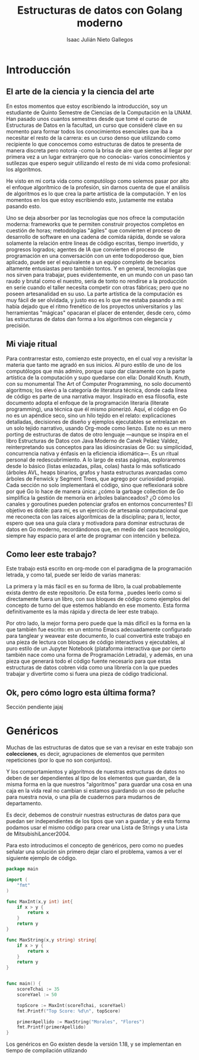 #+title: Estructuras de datos con Golang moderno
#+author: Isaac Julián Nieto Gallegos
* Introducción
** El arte de la ciencia y la ciencia del arte
En estos momentos que estoy escribiendo la introducción, soy un estudiante de Quinto Semestre de Ciencias de la Computación en la UNAM.
Han pasado unos cuantos semestres desde que tomé el curso de Estructuras de Datos en la facultad, un curso que consideré clave en su momento para formar todos los conocimientos esenciales que iba a necesitar el resto de la carrera: es un curso denso que utilizando como recipiente lo que conocemos como estructuras de datos te presenta de manera discreta pero notoria -como la brisa de aire que sientes al llegar por primera vez a un lugar extranjero que no conocías- varios conocimientos y sutilezas que espero seguir utilizando el resto de mi vida como profesional: los algoritmos.

He visto en mi corta vida como computólogo como solemos pasar por alto el enfoque algorítmico de la profesión, sin darnos cuenta de que el análisis de algoritmos es lo que crea la parte artística de la computación. Y en los momentos en los que estoy escribiendo esto, justamente me estaba pasando esto.

Uno se deja absorber por las tecnologías que nos ofrece la computación moderna: frameworks que te permiten construir proyectos completos en cuestión de horas; metodologías "ágiles" que convierten el proceso de desarrollo de software en una cadena de comida rápida, donde se valora solamente la relación entre lineas de código escritas, tiempo invertido, y progresos logrados; agentes de IA que convierten el proceso de programación en una conversación con un ente todopoderoso que, bien aplicado, puede ser el equivalente a un equipo completo de becarios altamente entusiastas pero también tontos. Y en general, tecnologías que nos sirven para trabajar, pues evidentemente, en un mundo con un paso tan raudo y brutal como el nuestro, sería de tonto no rendirse a la producción en serie cuando el taller necesita competir con otras fábricas; pero que no poseen artesanalidad en su uso.
La parte artística de la computación es muy fácil de ser olvidada, y justo eso es lo que me estaba pasando a mí: había dejado que el ritmo frenético de los proyectos universitarios y las herramientas "mágicas" opacaran el placer de entender, desde cero, cómo las estructuras de datos dan forma a los algoritmos con elegancia y precisión.

** Mi viaje ritual

Para contrarrestar esto, comienzo este proyecto, en el cual voy a revisitar la materia que tanto me agradó en sus inicios. Al puro estilo de uno de los computólogos que más admiro, porque supo dar claramente con la parte artística de la computación y supo quedarse con ella: Donald Knuth. Knuth, con su monumental The Art of Computer Programming, no solo documentó algoritmos; los elevó a la categoría de literatura técnica, donde cada línea de código es parte de una narrativa mayor. Inspirado en esa filosofía, este documento adopta el enfoque de la programación literaria (literate programming), una técnica que él mismo pionerizó. Aquí, el código en Go no es un apéndice seco, sino un hilo tejido en el relato: explicaciones detalladas, decisiones de diseño y ejemplos ejecutables se entrelazan en un solo tejido narrativo, usando Org-mode como lienzo.
Este no es un mero porting de estructuras de datos de otro lenguaje —aunque se inspira en el libro Estructuras de Datos con Java Moderno de Canek Peláez Valdez, reinterpretando sus conceptos para las idiosincrasias de Go: su simplicidad, concurrencia nativa y énfasis en la eficiencia idiomática—. Es un ritual personal de redescubrimiento. A lo largo de estas páginas, exploraremos desde lo básico (listas enlazadas, pilas, colas) hasta lo más sofisticado (árboles AVL, heaps binarios, grafos y hasta estructuras avanzadas como árboles de Fenwick y Segment Trees, que agrego por curiosidad propia). Cada sección no solo implementará el código, sino que reflexionará sobre por qué Go lo hace de manera única: ¿cómo la garbage collection de Go simplifica la gestión de memoria en árboles balanceados? ¿O cómo los canales y goroutines pueden potenciar grafos en entornos concurrentes?
El objetivo es doble: para mí, es un ejercicio de artesanía computacional que me reconecta con las raíces algorítmicas de la disciplina; para ti, lector, espero que sea una guía clara y motivadora para dominar estructuras de datos en Go moderno, recordándonos que, en medio del caos tecnológico, siempre hay espacio para el arte de programar con intención y belleza.

** Como leer este trabajo?
Este trabajo está escrito en org-mode con el paradigma de la programación letrada, y como tal, puede ser leído de varias maneras:

La primera y la más fácil es en su forma de libro, la cual probablemente exista dentro de este repositorio. De esta forma , puedes leerlo como si directamente fuera un libro, con sus bloques de código como ejemplos del concepto de turno del que estemos hablando en ese momento. Esta forma definitivamente es la más rápida y directa de leer este trabajo.

Por otro lado, la mejor forma pero puede que la más díficil es la forma en la que también fue escrito: en un entorno Emacs adecuadamente configurado para tanglear y weavear este documento, lo cual convertirá este trabajo en una pieza de lectura con bloques de código interactivos y ejecutables, al puro estilo de un Jupyter Notebook (plataforma interactiva que por cierto también nace como una forma de Programación Letrada), y además, en una pieza que generará todo el código fuente necesario para que estas estructuras de datos cobren vida como una librería con la que puedes trabajar y divertirte como si fuera una pieza de código tradicional.

** Ok, pero cómo logro esta última forma?
Sección pendiente jajaj

* Genéricos
Muchas de las estructuras de datos que se van a revisar en este trabajo son **colecciones**, es decir, agrupaciones de elementos que permiten repeticiones (por lo que no son conjuntos).

Y los comportamientos y algoritmos de nuestras estructuras de datos no deben de ser dependientes al tipo de los elementos que guardan, de la misma forma en la que nuestros "algoritmos" para guardar una cosa en una caja en la vida real no cambian si estamos guardando un oso de peluche para nuestra novia, o una pila de cuadernos para mudarnos de departamento.

Es decir, debemos de construir nuestras estructuras de datos para que puedan ser independientes de los tipos que van a guardar, y de esta forma podamos usar el mismo código para crear una Lista de Strings y una Lista de MitsubishiLancer2004.

Para esto introducimos el concepto de genéricos, pero como no puedes señalar una solución sin primero dejar claro el problema, vamos a ver el siguiente ejemplo de código.

#+begin_src go
package main

import (
	"fmt"
)

func MaxInt(x,y int) int{
	if x > y {
		return x
	}
	return y
}

func MaxString(x,y string) string{
	if x > y {
		return x
	}
	return y
}


func main() {
	scoreTchai := 35
	scoreYael := 50

	topScore := MaxInt(scoreTchai, scoreYael)
	fmt.Printf("Top Score: %d\n", topScore)

	primerApellido := MaxString("Morales", "Flores")
	fmt.Printf(primerApellido)
}
#+end_src

#+RESULTS:

Los genéricos en Go existen desde la versión 1.18, y se implementan en tiempo de compilación utilizando
